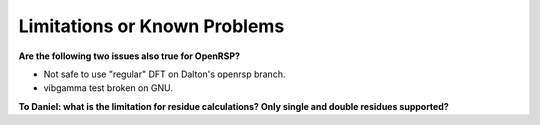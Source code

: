 .. _chapter_limitations:

Limitations or Known Problems
=============================

**Are the following two issues also true for OpenRSP?**

* Not safe to use "regular" DFT on Dalton's openrsp branch.
* vibgamma test broken on GNU.

**To Daniel: what is the limitation for residue calculations? Only single and double residues supported?**
